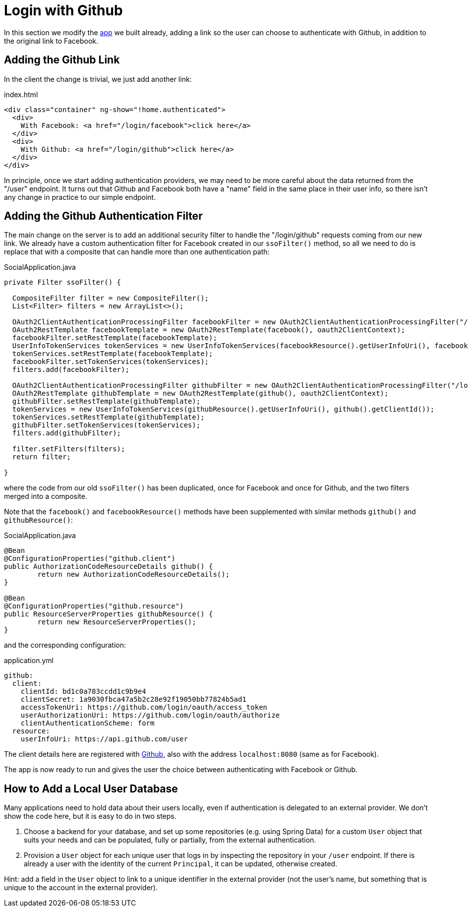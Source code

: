 [[_social_login_github]]
= Login with Github

In this section we modify the <<_social_login_manual,app>> we built already, adding a link so the user can choose to authenticate with Github, in addition to the original link to Facebook.

== Adding the Github Link

In the client the change is trivial, we just add another link:

.index.html
[source,html]
----
<div class="container" ng-show="!home.authenticated">
  <div>
    With Facebook: <a href="/login/facebook">click here</a>
  </div>
  <div>
    With Github: <a href="/login/github">click here</a>
  </div>
</div>
----

In principle, once we start adding authentication providers, we may
need to be more careful about the data returned from the "/user"
endpoint. It turns out that Github and Facebook both have a "name"
field in the same place in their user info, so there isn't any change
in practice to our simple endpoint.

== Adding the Github Authentication Filter

The main change on the server is to add an additional security filter
to handle the "/login/github" requests coming from our new link. We
already have a custom authentication filter for Facebook created in
our `ssoFilter()` method, so all we need to do is replace that with a
composite that can handle more than one authentication path:

.SocialApplication.java
[source,java]
----
private Filter ssoFilter() {

  CompositeFilter filter = new CompositeFilter();
  List<Filter> filters = new ArrayList<>();

  OAuth2ClientAuthenticationProcessingFilter facebookFilter = new OAuth2ClientAuthenticationProcessingFilter("/login/facebook");
  OAuth2RestTemplate facebookTemplate = new OAuth2RestTemplate(facebook(), oauth2ClientContext);
  facebookFilter.setRestTemplate(facebookTemplate);
  UserInfoTokenServices tokenServices = new UserInfoTokenServices(facebookResource().getUserInfoUri(), facebook().getClientId());
  tokenServices.setRestTemplate(facebookTemplate);
  facebookFilter.setTokenServices(tokenServices);
  filters.add(facebookFilter);

  OAuth2ClientAuthenticationProcessingFilter githubFilter = new OAuth2ClientAuthenticationProcessingFilter("/login/github");
  OAuth2RestTemplate githubTemplate = new OAuth2RestTemplate(github(), oauth2ClientContext);
  githubFilter.setRestTemplate(githubTemplate);
  tokenServices = new UserInfoTokenServices(githubResource().getUserInfoUri(), github().getClientId());
  tokenServices.setRestTemplate(githubTemplate);
  githubFilter.setTokenServices(tokenServices);
  filters.add(githubFilter);

  filter.setFilters(filters);
  return filter;

}
----

where the code from our old `ssoFilter()` has been duplicated, once
for Facebook and once for Github, and the two filters merged into a
composite.

Note that the `facebook()` and `facebookResource()` methods have been
supplemented with similar methods `github()` and `githubResource()`:

.SocialApplication.java
[source,java]
----
@Bean
@ConfigurationProperties("github.client")
public AuthorizationCodeResourceDetails github() {
	return new AuthorizationCodeResourceDetails();
}

@Bean
@ConfigurationProperties("github.resource")
public ResourceServerProperties githubResource() {
	return new ResourceServerProperties();
}
----

and the corresponding configuration:

.application.yml
[source,yaml]
----
github:
  client:
    clientId: bd1c0a783ccdd1c9b9e4
    clientSecret: 1a9030fbca47a5b2c28e92f19050bb77824b5ad1
    accessTokenUri: https://github.com/login/oauth/access_token
    userAuthorizationUri: https://github.com/login/oauth/authorize
    clientAuthenticationScheme: form
  resource:
    userInfoUri: https://api.github.com/user
----

The client details here are registered with
https://github.com/settings/developers[Github], also with the address
`localhost:8080` (same as for Facebook).

The app is now ready to run and gives the user the choice between
authenticating with Facebook or Github.

== How to Add a Local User Database

Many applications need to hold data about their users locally, even if
authentication is delegated to an external provider. We don't show the
code here, but it is easy to do in two steps. 

1. Choose a backend for your database, and set up some repositories
(e.g. using Spring Data) for a custom `User` object that suits your
needs and can be populated, fully or partially, from the external
authentication.

2. Provision a `User` object for each unique user that logs in by
inspecting the repository in your `/user` endpoint. If there is
already a user with the identity of the current `Principal`, it can be
updated, otherwise created.

Hint: add a field in the `User` object to link to a unique identifier
in the external provider (not the user's name, but something that is
unique to the account in the external provider).